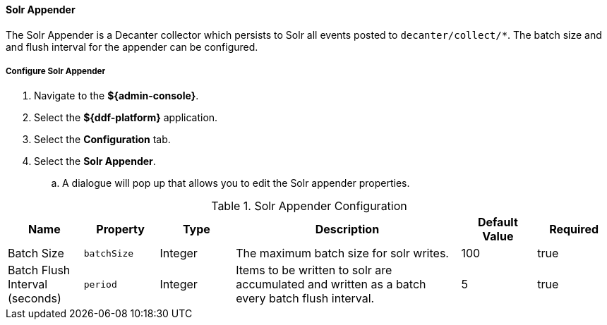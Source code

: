 :title: Configuring Solr Appender
:type: configuringAdminConsole
:status: published
:summary: Configuring Solr appender.
:order: 19

==== Solr Appender

The Solr Appender is a Decanter collector which persists to Solr all events posted to `decanter/collect/*`.
The batch size and and flush interval for the appender can be configured.

===== Configure Solr Appender

. Navigate to the *${admin-console}*.
. Select the *${ddf-platform}* application.
. Select the *Configuration* tab.
. Select the *Solr Appender*.
.. A dialogue will pop up that allows you to edit the Solr appender properties.

.[[Solr_Appender]]Solr Appender Configuration
[cols="1,1m,1,3,1,1" options="header"]
|===
|Name
|Property
|Type
|Description
|Default Value
|Required

|Batch Size
|batchSize
|Integer
|The maximum batch size for solr writes.
|100
|true

|Batch Flush Interval (seconds)
|period
|Integer
|Items to be written to solr are accumulated and written as a batch every batch flush interval.
|5
|true
|===